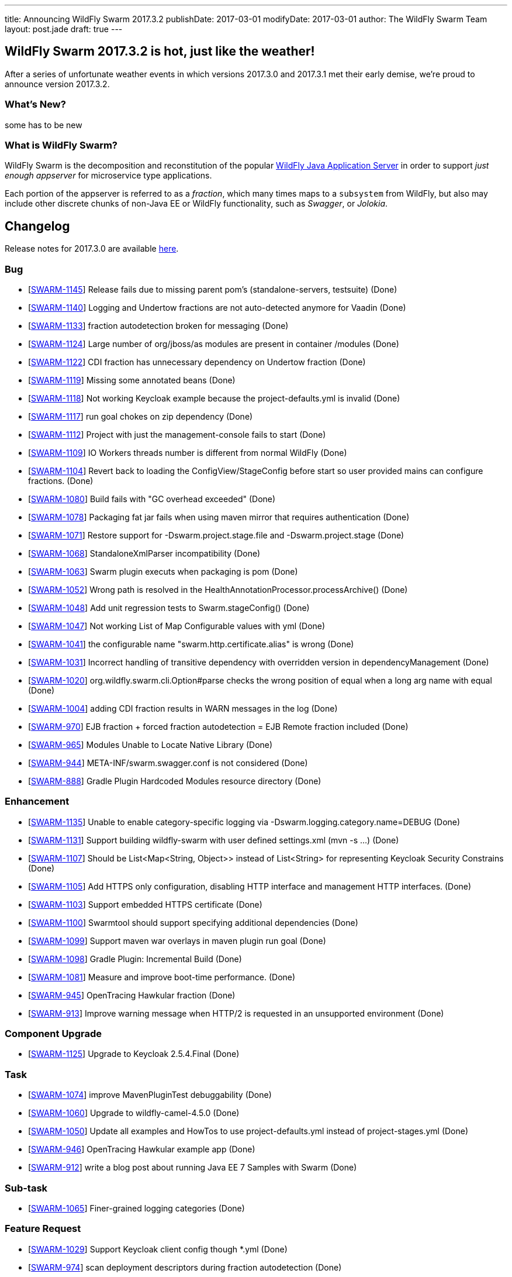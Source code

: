---
title: Announcing WildFly Swarm 2017.3.2
publishDate: 2017-03-01
modifyDate: 2017-03-01
author: The WildFly Swarm Team
layout: post.jade
draft: true
---

== WildFly Swarm 2017.3.2 is hot, just like the weather!

After a series of unfortunate weather events in which versions 2017.3.0 and 2017.3.1 met their
early demise, we're proud to announce version 2017.3.2.


=== What's New?

some has to be new

=== What is WildFly Swarm?

WildFly Swarm is the decomposition and reconstitution of the popular
http://www.wildfly.org[WildFly Java Application Server] in order to support _just enough appserver_
for microservice type applications.

Each portion of the appserver is referred to as a _fraction_, which many times
maps to a `subsystem` from WildFly, but also may include other discrete chunks
of non-Java EE or WildFly functionality, such as _Swagger_, or _Jolokia_.

++++
<!-- more -->
++++



== Changelog
Release notes for 2017.3.0 are available https://issues.jboss.org/secure/ReleaseNote.jspa?projectId=12317020&version=12333598[here].

=== Bug
* [https://issues.jboss.org/browse/SWARM-1145[SWARM-1145]] Release fails due to missing parent pom's (standalone-servers, testsuite) (Done)
* [https://issues.jboss.org/browse/SWARM-1140[SWARM-1140]] Logging and Undertow fractions are not auto-detected anymore for Vaadin (Done)
* [https://issues.jboss.org/browse/SWARM-1133[SWARM-1133]] fraction autodetection broken for messaging (Done)
* [https://issues.jboss.org/browse/SWARM-1124[SWARM-1124]] Large number of org/jboss/as modules are present in container /modules (Done)
* [https://issues.jboss.org/browse/SWARM-1122[SWARM-1122]] CDI fraction has unnecessary dependency on Undertow fraction (Done)
* [https://issues.jboss.org/browse/SWARM-1119[SWARM-1119]] Missing some annotated beans (Done)
* [https://issues.jboss.org/browse/SWARM-1118[SWARM-1118]] Not working Keycloak example because the project-defaults.yml is invalid (Done)
* [https://issues.jboss.org/browse/SWARM-1117[SWARM-1117]] run goal chokes on zip dependency (Done)
* [https://issues.jboss.org/browse/SWARM-1112[SWARM-1112]] Project with just the management-console fails to start (Done)
* [https://issues.jboss.org/browse/SWARM-1109[SWARM-1109]] IO Workers threads number is different from normal WildFly (Done)
* [https://issues.jboss.org/browse/SWARM-1104[SWARM-1104]] Revert back to loading the ConfigView/StageConfig before start so user provided mains can configure fractions. (Done)
* [https://issues.jboss.org/browse/SWARM-1080[SWARM-1080]] Build fails with "GC overhead exceeded" (Done)
* [https://issues.jboss.org/browse/SWARM-1078[SWARM-1078]] Packaging fat jar fails when using maven mirror that requires authentication (Done)
* [https://issues.jboss.org/browse/SWARM-1071[SWARM-1071]] Restore support for -Dswarm.project.stage.file and -Dswarm.project.stage (Done)
* [https://issues.jboss.org/browse/SWARM-1068[SWARM-1068]] StandaloneXmlParser incompatibility (Done)
* [https://issues.jboss.org/browse/SWARM-1063[SWARM-1063]] Swarm plugin executs when packaging is pom (Done)
* [https://issues.jboss.org/browse/SWARM-1052[SWARM-1052]] Wrong path is resolved in the HealthAnnotationProcessor.processArchive() (Done)
* [https://issues.jboss.org/browse/SWARM-1048[SWARM-1048]] Add unit regression tests to Swarm.stageConfig() (Done)
* [https://issues.jboss.org/browse/SWARM-1047[SWARM-1047]] Not working List of Map Configurable values with yml (Done)
* [https://issues.jboss.org/browse/SWARM-1041[SWARM-1041]] the configurable name "swarm.http.certificate.alias" is wrong (Done)
* [https://issues.jboss.org/browse/SWARM-1031[SWARM-1031]] Incorrect handling of transitive dependency with overridden version in dependencyManagement (Done)
* [https://issues.jboss.org/browse/SWARM-1020[SWARM-1020]] org.wildfly.swarm.cli.Option#parse checks the wrong position of equal when a long arg name with equal  (Done)
* [https://issues.jboss.org/browse/SWARM-1004[SWARM-1004]] adding CDI fraction results in WARN messages in the log (Done)
* [https://issues.jboss.org/browse/SWARM-970[SWARM-970]] EJB fraction + forced fraction autodetection = EJB Remote fraction included (Done)
* [https://issues.jboss.org/browse/SWARM-965[SWARM-965]] Modules Unable to Locate Native Library (Done)
* [https://issues.jboss.org/browse/SWARM-944[SWARM-944]] META-INF/swarm.swagger.conf is not considered (Done)
* [https://issues.jboss.org/browse/SWARM-888[SWARM-888]] Gradle Plugin Hardcoded Modules resource directory (Done)

=== Enhancement
* [https://issues.jboss.org/browse/SWARM-1135[SWARM-1135]] Unable to enable category-specific logging via -Dswarm.logging.category.name=DEBUG (Done)
* [https://issues.jboss.org/browse/SWARM-1131[SWARM-1131]] Support building wildfly-swarm with user defined settings.xml (mvn -s ...) (Done)
* [https://issues.jboss.org/browse/SWARM-1107[SWARM-1107]] Should be List<Map<String, Object>> instead of List<String> for representing Keycloak Security Constrains (Done)
* [https://issues.jboss.org/browse/SWARM-1105[SWARM-1105]] Add HTTPS only configuration, disabling HTTP interface and management HTTP interfaces. (Done)
* [https://issues.jboss.org/browse/SWARM-1103[SWARM-1103]] Support embedded HTTPS certificate  (Done)
* [https://issues.jboss.org/browse/SWARM-1100[SWARM-1100]] Swarmtool should support specifying additional dependencies (Done)
* [https://issues.jboss.org/browse/SWARM-1099[SWARM-1099]] Support maven war overlays in maven plugin run goal (Done)
* [https://issues.jboss.org/browse/SWARM-1098[SWARM-1098]] Gradle Plugin: Incremental Build (Done)
* [https://issues.jboss.org/browse/SWARM-1081[SWARM-1081]] Measure and improve boot-time performance. (Done)
* [https://issues.jboss.org/browse/SWARM-945[SWARM-945]] OpenTracing Hawkular fraction (Done)
* [https://issues.jboss.org/browse/SWARM-913[SWARM-913]] Improve warning message when HTTP/2 is requested in an unsupported environment (Done)

=== Component Upgrade
* [https://issues.jboss.org/browse/SWARM-1125[SWARM-1125]] Upgrade to Keycloak 2.5.4.Final (Done)

=== Task
* [https://issues.jboss.org/browse/SWARM-1074[SWARM-1074]] improve MavenPluginTest debuggability (Done)
* [https://issues.jboss.org/browse/SWARM-1060[SWARM-1060]] Upgrade to wildfly-camel-4.5.0 (Done)
* [https://issues.jboss.org/browse/SWARM-1050[SWARM-1050]] Update all examples and HowTos to use project-defaults.yml instead of project-stages.yml (Done)
* [https://issues.jboss.org/browse/SWARM-946[SWARM-946]] OpenTracing Hawkular example app (Done)
* [https://issues.jboss.org/browse/SWARM-912[SWARM-912]] write a blog post about running Java EE 7 Samples with Swarm (Done)

=== Sub-task
* [https://issues.jboss.org/browse/SWARM-1065[SWARM-1065]] Finer-grained logging categories (Done)

=== Feature Request
* [https://issues.jboss.org/browse/SWARM-1029[SWARM-1029]] Support Keycloak client config though *.yml (Done)
* [https://issues.jboss.org/browse/SWARM-974[SWARM-974]] scan deployment descriptors during fraction autodetection (Done)
* [https://issues.jboss.org/browse/SWARM-898[SWARM-898]] Non main() way to add Services and activate them in user deployment (Done)
* [https://issues.jboss.org/browse/SWARM-897[SWARM-897]] Non main() way to create topics and queues on messaging server (Done)
* [https://issues.jboss.org/browse/SWARM-894[SWARM-894]] Provide alternatives to SwaggerArchive methods to prevent main() (Done)

== Resources

Per usual, we tend to hang out on `irc.freenode.net` in `#wildfly-swarm`.

All bug and feature-tracking is kept in http://issues.jboss.org/browse/SWARM[JIRA].

Examples are available in https://github.com/wildfly-swarm/wildfly-swarm-examples/tree/2017.2.0.

Documentation for this release is available:

* link:/howto/2017-3-2[How To's]
* link:/refguide/2017-3-2[Reference Guide]
* link:/userguide/2017-3-2[User Guide]

== Thank you, Contributors!

We appreciate all of our contributors since the last release:

== Core
* sverkera
* Aaron Anderson
* Heiko Braun
* Harry Chan
* Thomas Diesler
* Ken Finnigan
* Adler Fleurant
* Michael Fraefel
* George Gastaldi
* Pavol Loffay
* Bob McWhirter
* Falko Modler
* Tomas Remes
* Michał Szynkiewicz
* Yoshimasa Tanabe
* Ladislav Thon
* Pascal Wölfle
* Petr Široký

=== Examples
* Heiko Braun
* Ken Finnigan
* Pavol Loffay
* Bob McWhirter
* Falko Modler
* Yoshimasa Tanabe
